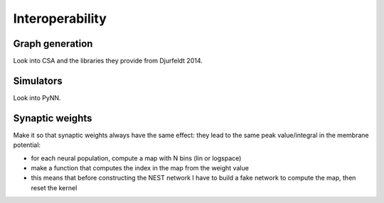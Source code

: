 ================
Interoperability
================

Graph generation
================

Look into CSA and the libraries they provide from Djurfeldt 2014.


Simulators
==========

Look into PyNN.


Synaptic weights
================

Make it so that synaptic weights always have the same effect: they lead to the same peak value/integral in the membrane potential:

* for each neural population, compute a map with N bins (lin or logspace)
* make a function that computes the index in the map from the weight value
* this means that before constructing the NEST network I have to build a fake network to compute the map, then reset the kernel

